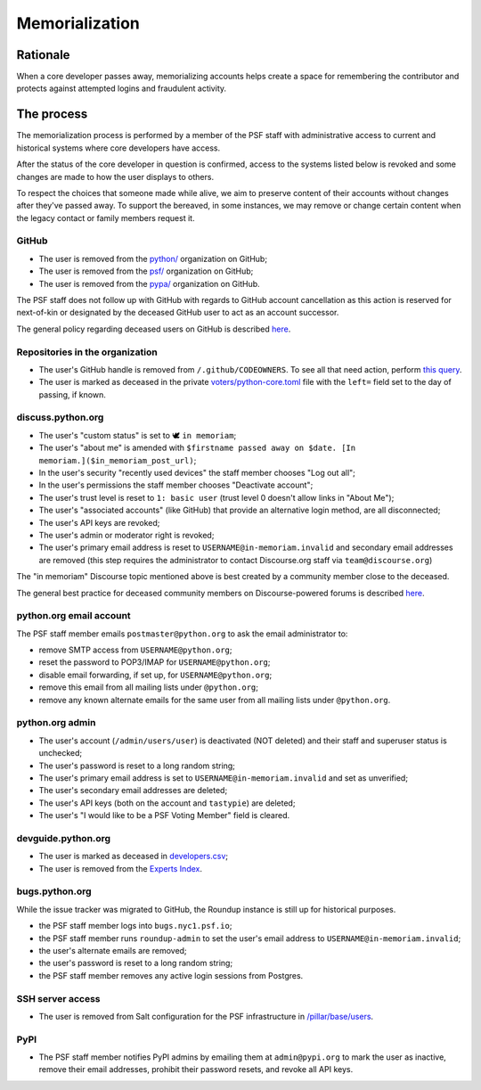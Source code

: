 .. _memorialize-core-developer:

===============
Memorialization
===============

Rationale
=========

When a core developer passes away, memorializing accounts helps create
a space for remembering the contributor and protects against attempted
logins and fraudulent activity.

The process
===========

The memorialization process is performed by a member of the PSF staff
with administrative access to current and historical systems where
core developers have access.

After the status of the core developer in question is confirmed,
access to the systems listed below is revoked and some changes are
made to how the user displays to others.

To respect the choices that someone made while alive, we aim to preserve
content of their accounts without changes after they've passed away.
To support the bereaved, in some instances, we may remove or change
certain content when the legacy contact or family members request it.

GitHub
------

* The user is removed from the `python/ <https://github.com/orgs/python/>`_
  organization on GitHub;
* The user is removed from the `psf/ <https://github.com/orgs/psf/>`_
  organization on GitHub;
* The user is removed from the `pypa/ <https://github.com/orgs/pypa/>`_
  organization on GitHub.

The PSF staff does not follow up with GitHub with regards to GitHub account
cancellation as this action is reserved for next-of-kin or designated by
the deceased GitHub user to act as an account successor.

The general policy regarding deceased users on GitHub is described
`here <https://docs.github.com/en/site-policy/other-site-policies/github-deceased-user-policy>`_.

Repositories in the organization
--------------------------------

* The user's GitHub handle is removed from ``/.github/CODEOWNERS``.
  To see all that need action, perform
  `this query <https://github.com/search?q=org%3Apython+path%3A**%2F.github%2FCODEOWNERS+USERNAME&type=code>`_.
* The user is marked as deceased in the private
  `voters/python-core.toml <https://github.com/python/voters/blob/main/python-core.toml>`_
  file with the ``left=`` field set to the day of passing, if known.

discuss.python.org
------------------

* The user's "custom status" is set to 🕊 ``in memoriam``;
* The user's "about me" is amended with ``$firstname passed away on $date. [In memoriam.]($in_memoriam_post_url)``;
* In the user's security "recently used devices" the staff member chooses "Log out all";
* In the user's permissions the staff member chooses "Deactivate account";
* The user's trust level is reset to ``1: basic user`` (trust level 0 doesn't allow links in "About Me");
* The user's "associated accounts" (like GitHub) that provide an alternative
  login method, are all disconnected;
* The user's API keys are revoked;
* The user's admin or moderator right is revoked;
* The user's primary email address is reset to ``USERNAME@in-memoriam.invalid`` and
  secondary email addresses are removed (this step requires the administrator
  to contact Discourse.org staff via ``team@discourse.org``)

The "in memoriam" Discourse topic mentioned above is best created by
a community member close to the deceased.

The general best practice for deceased community members on
Discourse-powered forums is described `here <https://meta.discourse.org/t/best-practices-for-deceased-community-members/146210>`_.

python.org email account
------------------------

The PSF staff member emails ``postmaster@python.org`` to ask the email
administrator to:

* remove SMTP access from ``USERNAME@python.org``;
* reset the password to POP3/IMAP for ``USERNAME@python.org``;
* disable email forwarding, if set up, for ``USERNAME@python.org``;
* remove this email from all mailing lists under ``@python.org``;
* remove any known alternate emails for the same user from all mailing lists
  under ``@python.org``.

python.org admin
----------------

* The user's account (``/admin/users/user``) is deactivated (NOT deleted)
  and their staff and superuser status is unchecked;
* The user's password is reset to a long random string;
* The user's primary email address is set to ``USERNAME@in-memoriam.invalid``
  and set as unverified;
* The user's secondary email addresses are deleted;
* The user's API keys (both on the account and ``tastypie``) are deleted;
* The user's "I would like to be a PSF Voting Member" field is cleared.

devguide.python.org
-------------------

* The user is marked as deceased in `developers.csv <https://github.com/python/devguide/blob/main/core-developers/developers.csv>`_;
* The user is removed from the `Experts Index <https://github.com/python/devguide/blob/main/core-developers/experts.rst>`_.

bugs.python.org
---------------

While the issue tracker was migrated to GitHub, the Roundup instance
is still up for historical purposes.

* the PSF staff member logs into ``bugs.nyc1.psf.io``;
* the PSF staff member runs ``roundup-admin`` to set the user's email
  address to ``USERNAME@in-memoriam.invalid``;
* the user's alternate emails are removed;
* the user's password is reset to a long random string;
* the PSF staff member removes any active login sessions from Postgres.

SSH server access
-----------------

* The user is removed from Salt configuration for the PSF infrastructure
  in `/pillar/base/users <https://github.com/python/psf-salt/tree/main/pillar/base/users>`_.

PyPI
----

* The PSF staff member notifies PyPI admins by emailing them at
  ``admin@pypi.org`` to mark the user as inactive, remove their email
  addresses, prohibit their password resets, and revoke all API keys.

